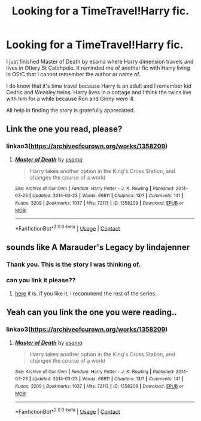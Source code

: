 #+TITLE: Looking for a TimeTravel!Harry fic.

* Looking for a TimeTravel!Harry fic.
:PROPERTIES:
:Author: varrsar
:Score: 11
:DateUnix: 1617328041.0
:DateShort: 2021-Apr-02
:FlairText: What's That Fic?
:END:
I just finished Master of Death by esama where Harry dimension travels and lives in Ottery St Catchpole. It reminded me of another fic with Harry living in OStC that I cannot remember the author or name of.

I do know that it's time travel because Harry is an adult and I remember kid Cedric and Weasley twins. Harry lives in a cottage and I think the twins live with him for a while because Ron and Ginny were ill.

All help in finding the story is gratefully appreciated.


** Link the one you read, please?
:PROPERTIES:
:Author: Goodpie2
:Score: 5
:DateUnix: 1617341243.0
:DateShort: 2021-Apr-02
:END:

*** linkao3([[https://archiveofourown.org/works/1358209]])
:PROPERTIES:
:Author: RobinEgberts
:Score: 1
:DateUnix: 1617377073.0
:DateShort: 2021-Apr-02
:END:

**** [[https://archiveofourown.org/works/1358209][*/Master of Death/*]] by [[https://www.archiveofourown.org/users/esama/pseuds/esama][/esama/]]

#+begin_quote
  Harry takes another option in the King's Cross Station, and changes the course of a world
#+end_quote

^{/Site/:} ^{Archive} ^{of} ^{Our} ^{Own} ^{*|*} ^{/Fandom/:} ^{Harry} ^{Potter} ^{-} ^{J.} ^{K.} ^{Rowling} ^{*|*} ^{/Published/:} ^{2014-03-23} ^{*|*} ^{/Updated/:} ^{2014-03-23} ^{*|*} ^{/Words/:} ^{66811} ^{*|*} ^{/Chapters/:} ^{13/?} ^{*|*} ^{/Comments/:} ^{141} ^{*|*} ^{/Kudos/:} ^{3209} ^{*|*} ^{/Bookmarks/:} ^{1037} ^{*|*} ^{/Hits/:} ^{72113} ^{*|*} ^{/ID/:} ^{1358209} ^{*|*} ^{/Download/:} ^{[[https://archiveofourown.org/downloads/1358209/Master%20of%20Death.epub?updated_at=1609639007][EPUB]]} ^{or} ^{[[https://archiveofourown.org/downloads/1358209/Master%20of%20Death.mobi?updated_at=1609639007][MOBI]]}

--------------

*FanfictionBot*^{2.0.0-beta} | [[https://github.com/FanfictionBot/reddit-ffn-bot/wiki/Usage][Usage]] | [[https://www.reddit.com/message/compose?to=tusing][Contact]]
:PROPERTIES:
:Author: FanfictionBot
:Score: 1
:DateUnix: 1617377089.0
:DateShort: 2021-Apr-02
:END:


** sounds like A Marauder's Legacy by lindajenner
:PROPERTIES:
:Author: isleofdrear
:Score: 3
:DateUnix: 1617332513.0
:DateShort: 2021-Apr-02
:END:

*** Thank you. This is the story I was thinking of.
:PROPERTIES:
:Author: varrsar
:Score: 3
:DateUnix: 1617336082.0
:DateShort: 2021-Apr-02
:END:


*** can you link it please??
:PROPERTIES:
:Author: simpingforthemoon
:Score: 3
:DateUnix: 1617348941.0
:DateShort: 2021-Apr-02
:END:

**** [[https://archiveofourown.org/works/18255308/chapters/43197035][here]] it is. if you like it, i recommend the rest of the series.
:PROPERTIES:
:Author: isleofdrear
:Score: 1
:DateUnix: 1617508936.0
:DateShort: 2021-Apr-04
:END:


** Yeah can you link the one you were reading..
:PROPERTIES:
:Author: KingOfBros247
:Score: 2
:DateUnix: 1617355695.0
:DateShort: 2021-Apr-02
:END:

*** linkao3([[https://archiveofourown.org/works/1358209]])
:PROPERTIES:
:Author: RobinEgberts
:Score: 1
:DateUnix: 1617377100.0
:DateShort: 2021-Apr-02
:END:

**** [[https://archiveofourown.org/works/1358209][*/Master of Death/*]] by [[https://www.archiveofourown.org/users/esama/pseuds/esama][/esama/]]

#+begin_quote
  Harry takes another option in the King's Cross Station, and changes the course of a world
#+end_quote

^{/Site/:} ^{Archive} ^{of} ^{Our} ^{Own} ^{*|*} ^{/Fandom/:} ^{Harry} ^{Potter} ^{-} ^{J.} ^{K.} ^{Rowling} ^{*|*} ^{/Published/:} ^{2014-03-23} ^{*|*} ^{/Updated/:} ^{2014-03-23} ^{*|*} ^{/Words/:} ^{66811} ^{*|*} ^{/Chapters/:} ^{13/?} ^{*|*} ^{/Comments/:} ^{141} ^{*|*} ^{/Kudos/:} ^{3209} ^{*|*} ^{/Bookmarks/:} ^{1037} ^{*|*} ^{/Hits/:} ^{72113} ^{*|*} ^{/ID/:} ^{1358209} ^{*|*} ^{/Download/:} ^{[[https://archiveofourown.org/downloads/1358209/Master%20of%20Death.epub?updated_at=1609639007][EPUB]]} ^{or} ^{[[https://archiveofourown.org/downloads/1358209/Master%20of%20Death.mobi?updated_at=1609639007][MOBI]]}

--------------

*FanfictionBot*^{2.0.0-beta} | [[https://github.com/FanfictionBot/reddit-ffn-bot/wiki/Usage][Usage]] | [[https://www.reddit.com/message/compose?to=tusing][Contact]]
:PROPERTIES:
:Author: FanfictionBot
:Score: 2
:DateUnix: 1617377117.0
:DateShort: 2021-Apr-02
:END:
